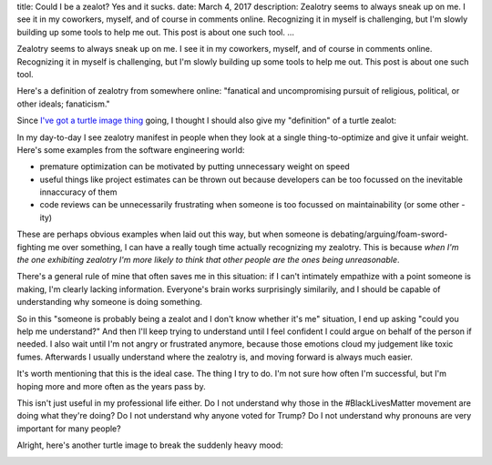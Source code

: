 title: Could I be a zealot? Yes and it sucks.
date: March 4, 2017
description: Zealotry seems to always sneak up on me. I see it in my coworkers, myself, and of course in comments online. Recognizing it in myself is challenging, but I'm slowly building up some tools to help me out. This post is about one such tool.
...

Zealotry seems to always sneak up on me. I see it in my coworkers, myself, and of course in comments online. Recognizing it in myself is challenging, but I'm slowly building up some tools to help me out. This post is about one such tool.

Here's a definition of zealotry from somewhere online: "fanatical and uncompromising pursuit of religious, political, or other ideals; fanaticism."

Since `I've got a turtle image thing </posts/polyamory-model.htm>`_ going, I thought I should also give my "definition" of a turtle zealot:

.. image:: /images/bowser-turtle.jpg
    :alt: A turtle dressed up as Bowser from the video game Super Mario Bros.
    :class: small-image
    :target: /images/bowser-turtle.jpg

In my day-to-day I see zealotry manifest in people when they look at a single thing-to-optimize and give it unfair weight. Here's some examples from the software engineering world:

* premature optimization can be motivated by putting unnecessary weight on speed
* useful things like project estimates can be thrown out because developers can be too focussed on the inevitable innaccuracy of them
* code reviews can be unnecessarily frustrating when someone is too focussed on maintainability (or some other -ity)

These are perhaps obvious examples when laid out this way, but when someone is debating/arguing/foam-sword-fighting me over something, I can have a really tough time actually recognizing my zealotry. This is because *when I'm the one exhibiting zealotry I'm more likely to think that other people are the ones being unreasonable*.

There's a general rule of mine that often saves me in this situation: if I can't intimately empathize with a point someone is making, I'm clearly lacking information. Everyone's brain works surprisingly similarily, and I should be capable of understanding why someone is doing something.

So in this "someone is probably being a zealot and I don't know whether it's me" situation, I end up asking "could you help me understand?" And then I'll keep trying to understand until I feel confident I could argue on behalf of the person if needed. I also wait until I'm not angry or frustrated anymore, because those emotions cloud my judgement like toxic fumes. Afterwards I usually understand where the zealotry is, and moving forward is always much easier.

It's worth mentioning that this is the ideal case. The thing I try to do. I'm not sure how often I'm successful, but I'm hoping more and more often as the years pass by.

This isn't just useful in my professional life either. Do I not understand why those in the #BlackLivesMatter movement are doing what they're doing? Do I not understand why anyone voted for Trump? Do I not understand why pronouns are very important for many people?

Alright, here's another turtle image to break the suddenly heavy mood:

.. image:: /images/goodbye-turtle.png
    :alt: A picture of a waving turtle with the caption "goodbye for now."
    :class: small-image
    :target: /images/goodbye-turtle.png
